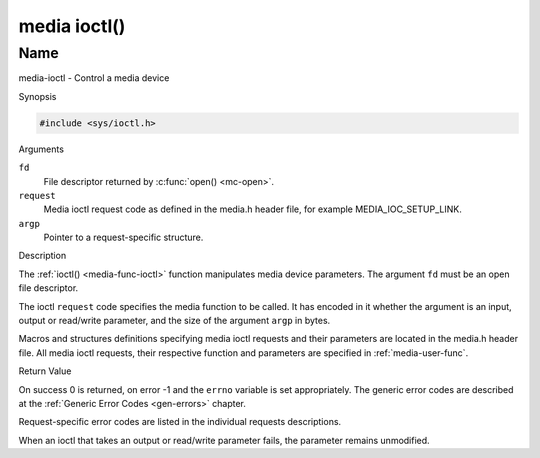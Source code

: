 .. -*- coding: utf-8; mode: rst -*-

.. _media-func-ioctl:

*************
media ioctl()
*************

Name
====

media-ioctl - Control a media device


Synopsis

.. code-block:: c

    #include <sys/ioctl.h>


.. c:function:: int ioctl( int fd, int request, void *argp )
    :name: mc-ioctl

Arguments

``fd``
    File descriptor returned by :c:func:`open() <mc-open>`.

``request``
    Media ioctl request code as defined in the media.h header file, for
    example MEDIA_IOC_SETUP_LINK.

``argp``
    Pointer to a request-specific structure.


Description

The :ref:`ioctl() <media-func-ioctl>` function manipulates media device
parameters. The argument ``fd`` must be an open file descriptor.

The ioctl ``request`` code specifies the media function to be called. It
has encoded in it whether the argument is an input, output or read/write
parameter, and the size of the argument ``argp`` in bytes.

Macros and structures definitions specifying media ioctl requests and
their parameters are located in the media.h header file. All media ioctl
requests, their respective function and parameters are specified in
:ref:`media-user-func`.


Return Value

On success 0 is returned, on error -1 and the ``errno`` variable is set
appropriately. The generic error codes are described at the
:ref:`Generic Error Codes <gen-errors>` chapter.

Request-specific error codes are listed in the individual requests
descriptions.

When an ioctl that takes an output or read/write parameter fails, the
parameter remains unmodified.
